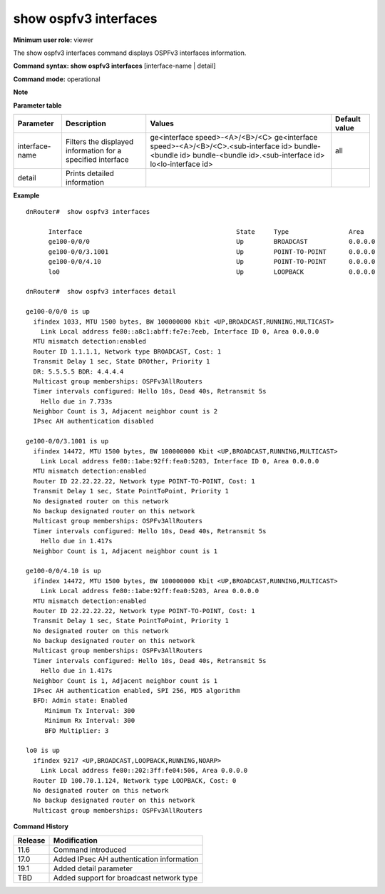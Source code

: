 show ospfv3 interfaces
----------------------

**Minimum user role:** viewer

The show ospfv3 interfaces command displays OSPFv3 interfaces information.


**Command syntax: show ospfv3 interfaces** [interface-name | detail]

**Command mode:** operational



**Note**

.. - interface-name is optional

**Parameter table**

+----------------+-------------------------------------------------------------+----------------------------------------------------+---------------+
| Parameter      | Description                                                 | Values                                             | Default value |
+================+=============================================================+====================================================+===============+
| interface-name | Filters the displayed information for a specified interface | ge<interface speed>-<A>/<B>/<C>                    | all           |
|                |                                                             | ge<interface speed>-<A>/<B>/<C>.<sub-interface id> |               |
|                |                                                             | bundle-<bundle id>                                 |               |
|                |                                                             | bundle-<bundle id>.<sub-interface id>              |               |
|                |                                                             | lo<lo-interface id>                                |               |
+----------------+-------------------------------------------------------------+----------------------------------------------------+---------------+
| detail         | Prints detailed information                                 |                                                    |               |
+----------------+-------------------------------------------------------------+----------------------------------------------------+---------------+

**Example**
::

  dnRouter#  show ospfv3 interfaces

	Interface                                         State     Type                Area
	ge100-0/0/0                                       Up        BROADCAST           0.0.0.0
	ge100-0/0/3.1001                                  Up        POINT-TO-POINT      0.0.0.0
	ge100-0/0/4.10                                    Up        POINT-TO-POINT      0.0.0.0
	lo0                                               Up        LOOPBACK            0.0.0.0

  dnRouter#  show ospfv3 interfaces detail

  ge100-0/0/0 is up
    ifindex 1033, MTU 1500 bytes, BW 100000000 Kbit <UP,BROADCAST,RUNNING,MULTICAST>
      Link Local address fe80::a8c1:abff:fe7e:7eeb, Interface ID 0, Area 0.0.0.0
    MTU mismatch detection:enabled
    Router ID 1.1.1.1, Network type BROADCAST, Cost: 1
    Transmit Delay 1 sec, State DROther, Priority 1
    DR: 5.5.5.5 BDR: 4.4.4.4
    Multicast group memberships: OSPFv3AllRouters
    Timer intervals configured: Hello 10s, Dead 40s, Retransmit 5s
      Hello due in 7.733s
    Neighbor Count is 3, Adjacent neighbor count is 2
    IPsec AH authentication disabled

  ge100-0/0/3.1001 is up
    ifindex 14472, MTU 1500 bytes, BW 100000000 Kbit <UP,BROADCAST,RUNNING,MULTICAST>
      Link Local address fe80::1abe:92ff:fea0:5203, Interface ID 0, Area 0.0.0.0
    MTU mismatch detection:enabled
    Router ID 22.22.22.22, Network type POINT-TO-POINT, Cost: 1
    Transmit Delay 1 sec, State PointToPoint, Priority 1
    No designated router on this network
    No backup designated router on this network
    Multicast group memberships: OSPFv3AllRouters
    Timer intervals configured: Hello 10s, Dead 40s, Retransmit 5s
      Hello due in 1.417s
    Neighbor Count is 1, Adjacent neighbor count is 1

  ge100-0/0/4.10 is up
    ifindex 14472, MTU 1500 bytes, BW 100000000 Kbit <UP,BROADCAST,RUNNING,MULTICAST>
      Link Local address fe80::1abe:92ff:fea0:5203, Area 0.0.0.0
    MTU mismatch detection:enabled
    Router ID 22.22.22.22, Network type POINT-TO-POINT, Cost: 1
    Transmit Delay 1 sec, State PointToPoint, Priority 1
    No designated router on this network
    No backup designated router on this network
    Multicast group memberships: OSPFv3AllRouters
    Timer intervals configured: Hello 10s, Dead 40s, Retransmit 5s
      Hello due in 1.417s
    Neighbor Count is 1, Adjacent neighbor count is 1
    IPsec AH authentication enabled, SPI 256, MD5 algorithm
    BFD: Admin state: Enabled
       Minimum Tx Interval: 300
       Minimum Rx Interval: 300
       BFD Multiplier: 3

  lo0 is up
    ifindex 9217 <UP,BROADCAST,LOOPBACK,RUNNING,NOARP>
      Link Local address fe80::202:3ff:fe04:506, Area 0.0.0.0
    Router ID 100.70.1.124, Network type LOOPBACK, Cost: 0
    No designated router on this network
    No backup designated router on this network
    Multicast group memberships: OSPFv3AllRouters

.. **Help line:** Displays OSPFv3 interfaces information.

**Command History**

+---------+-------------------------------------------+
| Release | Modification                              |
+=========+===========================================+
| 11.6    | Command introduced                        |
+---------+-------------------------------------------+
| 17.0    | Added IPsec AH authentication information |
+---------+-------------------------------------------+
| 19.1    | Added detail parameter                    |
+---------+-------------------------------------------+
| TBD     | Added support for broadcast network type  |
+---------+-------------------------------------------+
